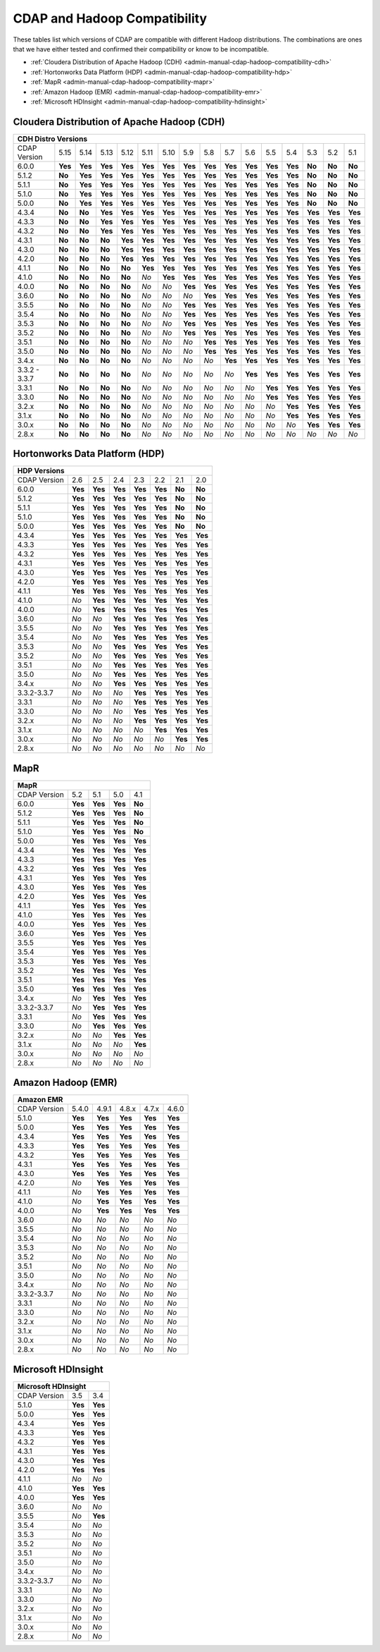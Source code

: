 .. meta::
    :author: Cask Data, Inc.
    :description: CDAP and Hadoop distribution compatibility
    :copyright: Copyright © 2017-2018 Cask Data, Inc.

.. _admin-manual-cdap-hadoop-compatibility-matrix:

=============================
CDAP and Hadoop Compatibility
=============================

These tables list which versions of CDAP are compatible with different Hadoop
distributions. The combinations are ones that we have either tested and confirmed their
compatibility or know to be incompatible.

- :ref:`Cloudera Distribution of Apache Hadoop (CDH) <admin-manual-cdap-hadoop-compatibility-cdh>`
- :ref:`Hortonworks Data Platform (HDP) <admin-manual-cdap-hadoop-compatibility-hdp>`
- :ref:`MapR <admin-manual-cdap-hadoop-compatibility-mapr>`
- :ref:`Amazon Hadoop (EMR) <admin-manual-cdap-hadoop-compatibility-emr>`
- :ref:`Microsoft HDInsight <admin-manual-cdap-hadoop-compatibility-hdinsight>`

.. _admin-manual-cdap-hadoop-compatibility-cdh:

Cloudera Distribution of Apache Hadoop (CDH)
============================================

+----------------------------------------------------------------------------------------------------------------------------------------------------------------------+
| **CDH Distro Versions**                                                                                                                                              |
+================+=========+=========+=========+=========+=========+=========+=========+=========+=========+=========+=========+=========+=========+=========+=========+
| CDAP Version   | 5.15    | 5.14    | 5.13    | 5.12    | 5.11    | 5.10    | 5.9     | 5.8     | 5.7     | 5.6     | 5.5     | 5.4     | 5.3     | 5.2     | 5.1     |
+----------------+---------+---------+---------+---------+---------+---------+---------+---------+---------+---------+---------+---------+---------+---------+---------+
| 6.0.0          | **Yes** | **Yes** | **Yes** | **Yes** | **Yes** | **Yes** | **Yes** | **Yes** | **Yes** | **Yes** | **Yes** | **Yes** | **No**  | **No**  | **No**  |
+----------------+---------+---------+---------+---------+---------+---------+---------+---------+---------+---------+---------+---------+---------+---------+---------+
| 5.1.2          | **No**  | **Yes** | **Yes** | **Yes** | **Yes** | **Yes** | **Yes** | **Yes** | **Yes** | **Yes** | **Yes** | **Yes** | **No**  | **No**  | **No**  |
+----------------+---------+---------+---------+---------+---------+---------+---------+---------+---------+---------+---------+---------+---------+---------+---------+
| 5.1.1          | **No**  | **Yes** | **Yes** | **Yes** | **Yes** | **Yes** | **Yes** | **Yes** | **Yes** | **Yes** | **Yes** | **Yes** | **No**  | **No**  | **No**  |
+----------------+---------+---------+---------+---------+---------+---------+---------+---------+---------+---------+---------+---------+---------+---------+---------+
| 5.1.0          | **No**  | **Yes** | **Yes** | **Yes** | **Yes** | **Yes** | **Yes** | **Yes** | **Yes** | **Yes** | **Yes** | **Yes** | **No**  | **No**  | **No**  |
+----------------+---------+---------+---------+---------+---------+---------+---------+---------+---------+---------+---------+---------+---------+---------+---------+
| 5.0.0          | **No**  | **Yes** | **Yes** | **Yes** | **Yes** | **Yes** | **Yes** | **Yes** | **Yes** | **Yes** | **Yes** | **Yes** | **No**  | **No**  | **No**  |
+----------------+---------+---------+---------+---------+---------+---------+---------+---------+---------+---------+---------+---------+---------+---------+---------+
| 4.3.4          | **No**  | **No**  | **Yes** | **Yes** | **Yes** | **Yes** | **Yes** | **Yes** | **Yes** | **Yes** | **Yes** | **Yes** | **Yes** | **Yes** | **Yes** |
+----------------+---------+---------+---------+---------+---------+---------+---------+---------+---------+---------+---------+---------+---------+---------+---------+
| 4.3.3          | **No**  | **No**  | **Yes** | **Yes** | **Yes** | **Yes** | **Yes** | **Yes** | **Yes** | **Yes** | **Yes** | **Yes** | **Yes** | **Yes** | **Yes** |
+----------------+---------+---------+---------+---------+---------+---------+---------+---------+---------+---------+---------+---------+---------+---------+---------+
| 4.3.2          | **No**  | **No**  | **Yes** | **Yes** | **Yes** | **Yes** | **Yes** | **Yes** | **Yes** | **Yes** | **Yes** | **Yes** | **Yes** | **Yes** | **Yes** |
+----------------+---------+---------+---------+---------+---------+---------+---------+---------+---------+---------+---------+---------+---------+---------+---------+
| 4.3.1          | **No**  | **No**  | **No**  | **Yes** | **Yes** | **Yes** | **Yes** | **Yes** | **Yes** | **Yes** | **Yes** | **Yes** | **Yes** | **Yes** | **Yes** |
+----------------+---------+---------+---------+---------+---------+---------+---------+---------+---------+---------+---------+---------+---------+---------+---------+
| 4.3.0          | **No**  | **No**  | **No**  | **Yes** | **Yes** | **Yes** | **Yes** | **Yes** | **Yes** | **Yes** | **Yes** | **Yes** | **Yes** | **Yes** | **Yes** |
+----------------+---------+---------+---------+---------+---------+---------+---------+---------+---------+---------+---------+---------+---------+---------+---------+
| 4.2.0          | **No**  | **No**  | **No**  | **Yes** | **Yes** | **Yes** | **Yes** | **Yes** | **Yes** | **Yes** | **Yes** | **Yes** | **Yes** | **Yes** | **Yes** |
+----------------+---------+---------+---------+---------+---------+---------+---------+---------+---------+---------+---------+---------+---------+---------+---------+
| 4.1.1          | **No**  | **No**  | **No**  | **No**  | **Yes** | **Yes** | **Yes** | **Yes** | **Yes** | **Yes** | **Yes** | **Yes** | **Yes** | **Yes** | **Yes** |
+----------------+---------+---------+---------+---------+---------+---------+---------+---------+---------+---------+---------+---------+---------+---------+---------+
| 4.1.0          | **No**  | **No**  | **No**  | **No**  | *No*    | **Yes** | **Yes** | **Yes** | **Yes** | **Yes** | **Yes** | **Yes** | **Yes** | **Yes** | **Yes** |
+----------------+---------+---------+---------+---------+---------+---------+---------+---------+---------+---------+---------+---------+---------+---------+---------+
| 4.0.0          | **No**  | **No**  | **No**  | **No**  | *No*    | *No*    | **Yes** | **Yes** | **Yes** | **Yes** | **Yes** | **Yes** | **Yes** | **Yes** | **Yes** |
+----------------+---------+---------+---------+---------+---------+---------+---------+---------+---------+---------+---------+---------+---------+---------+---------+
| 3.6.0          | **No**  | **No**  | **No**  | **No**  | *No*    | *No*    | *No*    | **Yes** | **Yes** | **Yes** | **Yes** | **Yes** | **Yes** | **Yes** | **Yes** |
+----------------+---------+---------+---------+---------+---------+---------+---------+---------+---------+---------+---------+---------+---------+---------+---------+
| 3.5.5          | **No**  | **No**  | **No**  | **No**  | *No*    | *No*    | **Yes** | **Yes** | **Yes** | **Yes** | **Yes** | **Yes** | **Yes** | **Yes** | **Yes** |
+----------------+---------+---------+---------+---------+---------+---------+---------+---------+---------+---------+---------+---------+---------+---------+---------+
| 3.5.4          | **No**  | **No**  | **No**  | **No**  | *No*    | *No*    | **Yes** | **Yes** | **Yes** | **Yes** | **Yes** | **Yes** | **Yes** | **Yes** | **Yes** |
+----------------+---------+---------+---------+---------+---------+---------+---------+---------+---------+---------+---------+---------+---------+---------+---------+
| 3.5.3          | **No**  | **No**  | **No**  | **No**  | *No*    | *No*    | **Yes** | **Yes** | **Yes** | **Yes** | **Yes** | **Yes** | **Yes** | **Yes** | **Yes** |
+----------------+---------+---------+---------+---------+---------+---------+---------+---------+---------+---------+---------+---------+---------+---------+---------+
| 3.5.2          | **No**  | **No**  | **No**  | **No**  | *No*    | *No*    | **Yes** | **Yes** | **Yes** | **Yes** | **Yes** | **Yes** | **Yes** | **Yes** | **Yes** |
+----------------+---------+---------+---------+---------+---------+---------+---------+---------+---------+---------+---------+---------+---------+---------+---------+
| 3.5.1          | **No**  | **No**  | **No**  | **No**  | *No*    | *No*    | *No*    | **Yes** | **Yes** | **Yes** | **Yes** | **Yes** | **Yes** | **Yes** | **Yes** |
+----------------+---------+---------+---------+---------+---------+---------+---------+---------+---------+---------+---------+---------+---------+---------+---------+
| 3.5.0          | **No**  | **No**  | **No**  | **No**  | *No*    | *No*    | *No*    | **Yes** | **Yes** | **Yes** | **Yes** | **Yes** | **Yes** | **Yes** | **Yes** |
+----------------+---------+---------+---------+---------+---------+---------+---------+---------+---------+---------+---------+---------+---------+---------+---------+
| 3.4.x          | **No**  | **No**  | **No**  | **No**  | *No*    | *No*    | *No*    | *No*    | **Yes** | **Yes** | **Yes** | **Yes** | **Yes** | **Yes** | **Yes** |
+----------------+---------+---------+---------+---------+---------+---------+---------+---------+---------+---------+---------+---------+---------+---------+---------+
| 3.3.2 - 3.3.7  | **No**  | **No**  | **No**  | **No**  | *No*    | *No*    | *No*    | *No*    | *No*    | **Yes** | **Yes** | **Yes** | **Yes** | **Yes** | **Yes** |
+----------------+---------+---------+---------+---------+---------+---------+---------+---------+---------+---------+---------+---------+---------+---------+---------+
| 3.3.1          | **No**  | **No**  | **No**  | **No**  | *No*    | *No*    | *No*    | *No*    | *No*    | *No*    | **Yes** | **Yes** | **Yes** | **Yes** | **Yes** |
+----------------+---------+---------+---------+---------+---------+---------+---------+---------+---------+---------+---------+---------+---------+---------+---------+
| 3.3.0          | **No**  | **No**  | **No**  | **No**  | *No*    | *No*    | *No*    | *No*    | *No*    | *No*    | **Yes** | **Yes** | **Yes** | **Yes** | **Yes** |
+----------------+---------+---------+---------+---------+---------+---------+---------+---------+---------+---------+---------+---------+---------+---------+---------+
| 3.2.x          | **No**  | **No**  | **No**  | **No**  | *No*    | *No*    | *No*    | *No*    | *No*    | *No*    | *No*    | **Yes** | **Yes** | **Yes** | **Yes** |
+----------------+---------+---------+---------+---------+---------+---------+---------+---------+---------+---------+---------+---------+---------+---------+---------+
| 3.1.x          | **No**  | **No**  | **No**  | **No**  | *No*    | *No*    | *No*    | *No*    | *No*    | *No*    | *No*    | **Yes** | **Yes** | **Yes** | **Yes** |
+----------------+---------+---------+---------+---------+---------+---------+---------+---------+---------+---------+---------+---------+---------+---------+---------+
| 3.0.x          | **No**  | **No**  | **No**  | **No**  | *No*    | *No*    | *No*    | *No*    | *No*    | *No*    | *No*    | *No*    | **Yes** | **Yes** | **Yes** |
+----------------+---------+---------+---------+---------+---------+---------+---------+---------+---------+---------+---------+---------+---------+---------+---------+
| 2.8.x          | **No**  | **No**  | **No**  | **No**  | *No*    | *No*    | *No*    | *No*    | *No*    | *No*    | *No*    | *No*    | *No*    | *No*    | *No*    |
+----------------+---------+---------+---------+---------+---------+---------+---------+---------+---------+---------+---------+---------+---------+---------+---------+

.. _admin-manual-cdap-hadoop-compatibility-hdp:

Hortonworks Data Platform (HDP)
===============================

+-----------------------------------------------------------------------------------------+
| **HDP Versions**                                                                        |
+==============+==============+=========+=========+=========+=========+=========+=========+
| CDAP Version | 2.6          | 2.5     | 2.4     | 2.3     | 2.2     | 2.1     | 2.0     |
+--------------+--------------+---------+---------+---------+---------+---------+---------+
| 6.0.0        | **Yes**      | **Yes** | **Yes** | **Yes** | **Yes** | **No**  | **No**  |
+--------------+--------------+---------+---------+---------+---------+---------+---------+
| 5.1.2        | **Yes**      | **Yes** | **Yes** | **Yes** | **Yes** | **No**  | **No**  |
+--------------+--------------+---------+---------+---------+---------+---------+---------+
| 5.1.1        | **Yes**      | **Yes** | **Yes** | **Yes** | **Yes** | **No**  | **No**  |
+--------------+--------------+---------+---------+---------+---------+---------+---------+
| 5.1.0        | **Yes**      | **Yes** | **Yes** | **Yes** | **Yes** | **No**  | **No**  |
+--------------+--------------+---------+---------+---------+---------+---------+---------+
| 5.0.0        | **Yes**      | **Yes** | **Yes** | **Yes** | **Yes** | **No**  | **No**  |
+--------------+--------------+---------+---------+---------+---------+---------+---------+
| 4.3.4        | **Yes**      | **Yes** | **Yes** | **Yes** | **Yes** | **Yes** | **Yes** |
+--------------+--------------+---------+---------+---------+---------+---------+---------+
| 4.3.3        | **Yes**      | **Yes** | **Yes** | **Yes** | **Yes** | **Yes** | **Yes** |
+--------------+--------------+---------+---------+---------+---------+---------+---------+
| 4.3.2        | **Yes**      | **Yes** | **Yes** | **Yes** | **Yes** | **Yes** | **Yes** |
+--------------+--------------+---------+---------+---------+---------+---------+---------+
| 4.3.1        | **Yes**      | **Yes** | **Yes** | **Yes** | **Yes** | **Yes** | **Yes** |
+--------------+--------------+---------+---------+---------+---------+---------+---------+
| 4.3.0        | **Yes**      | **Yes** | **Yes** | **Yes** | **Yes** | **Yes** | **Yes** |
+--------------+--------------+---------+---------+---------+---------+---------+---------+
| 4.2.0        | **Yes**      | **Yes** | **Yes** | **Yes** | **Yes** | **Yes** | **Yes** |
+--------------+--------------+---------+---------+---------+---------+---------+---------+
| 4.1.1        | **Yes**      | **Yes** | **Yes** | **Yes** | **Yes** | **Yes** | **Yes** |
+--------------+--------------+---------+---------+---------+---------+---------+---------+
| 4.1.0        | *No*         | **Yes** | **Yes** | **Yes** | **Yes** | **Yes** | **Yes** |
+--------------+--------------+---------+---------+---------+---------+---------+---------+
| 4.0.0        | *No*         | **Yes** | **Yes** | **Yes** | **Yes** | **Yes** | **Yes** |
+--------------+--------------+---------+---------+---------+---------+---------+---------+
| 3.6.0        | *No*         | *No*    | **Yes** | **Yes** | **Yes** | **Yes** | **Yes** |
+--------------+--------------+---------+---------+---------+---------+---------+---------+
| 3.5.5        | *No*         | *No*    | **Yes** | **Yes** | **Yes** | **Yes** | **Yes** |
+--------------+--------------+---------+---------+---------+---------+---------+---------+
| 3.5.4        | *No*         | *No*    | **Yes** | **Yes** | **Yes** | **Yes** | **Yes** |
+--------------+--------------+---------+---------+---------+---------+---------+---------+
| 3.5.3        | *No*         | *No*    | **Yes** | **Yes** | **Yes** | **Yes** | **Yes** |
+--------------+--------------+---------+---------+---------+---------+---------+---------+
| 3.5.2        | *No*         | *No*    | **Yes** | **Yes** | **Yes** | **Yes** | **Yes** |
+--------------+--------------+---------+---------+---------+---------+---------+---------+
| 3.5.1        | *No*         | *No*    | **Yes** | **Yes** | **Yes** | **Yes** | **Yes** |
+--------------+--------------+---------+---------+---------+---------+---------+---------+
| 3.5.0        | *No*         | *No*    | **Yes** | **Yes** | **Yes** | **Yes** | **Yes** |
+--------------+--------------+---------+---------+---------+---------+---------+---------+
| 3.4.x        | *No*         | *No*    | **Yes** | **Yes** | **Yes** | **Yes** | **Yes** |
+--------------+--------------+---------+---------+---------+---------+---------+---------+
| 3.3.2-3.3.7  | *No*         | *No*    | *No*    | **Yes** | **Yes** | **Yes** | **Yes** |
+--------------+--------------+---------+---------+---------+---------+---------+---------+
| 3.3.1        | *No*         | *No*    | *No*    | **Yes** | **Yes** | **Yes** | **Yes** |
+--------------+--------------+---------+---------+---------+---------+---------+---------+
| 3.3.0        | *No*         | *No*    | *No*    | **Yes** | **Yes** | **Yes** | **Yes** |
+--------------+--------------+---------+---------+---------+---------+---------+---------+
| 3.2.x        | *No*         | *No*    | *No*    | **Yes** | **Yes** | **Yes** | **Yes** |
+--------------+--------------+---------+---------+---------+---------+---------+---------+
| 3.1.x        | *No*         | *No*    | *No*    | *No*    | **Yes** | **Yes** | **Yes** |
+--------------+--------------+---------+---------+---------+---------+---------+---------+
| 3.0.x        | *No*         | *No*    | *No*    | *No*    | *No*    | **Yes** | **Yes** |
+--------------+--------------+---------+---------+---------+---------+---------+---------+
| 2.8.x        | *No*         | *No*    | *No*    | *No*    | *No*    | *No*    | *No*    |
+--------------+--------------+---------+---------+---------+---------+---------+---------+


.. _admin-manual-cdap-hadoop-compatibility-mapr:

MapR
====

+------------------------------------------------------+
| **MapR**                                             |
+==============+=========+=========+=========+=========+
| CDAP Version |5.2      | 5.1     | 5.0     | 4.1     |
+--------------+---------+---------+---------+---------+
| 6.0.0        | **Yes** | **Yes** | **Yes** | **No**  |
+--------------+---------+---------+---------+---------+
| 5.1.2        | **Yes** | **Yes** | **Yes** | **No**  |
+--------------+---------+---------+---------+---------+
| 5.1.1        | **Yes** | **Yes** | **Yes** | **No**  |
+--------------+---------+---------+---------+---------+
| 5.1.0        | **Yes** | **Yes** | **Yes** | **No**  |
+--------------+---------+---------+---------+---------+
| 5.0.0        | **Yes** | **Yes** | **Yes** | **Yes** |
+--------------+---------+---------+---------+---------+
| 4.3.4        | **Yes** | **Yes** | **Yes** | **Yes** |
+--------------+---------+---------+---------+---------+
| 4.3.3        | **Yes** | **Yes** | **Yes** | **Yes** |
+--------------+---------+---------+---------+---------+
| 4.3.2        | **Yes** | **Yes** | **Yes** | **Yes** |
+--------------+---------+---------+---------+---------+
| 4.3.1        | **Yes** | **Yes** | **Yes** | **Yes** |
+--------------+---------+---------+---------+---------+
| 4.3.0        | **Yes** | **Yes** | **Yes** | **Yes** |
+--------------+---------+---------+---------+---------+
| 4.2.0        | **Yes** | **Yes** | **Yes** | **Yes** |
+--------------+---------+---------+---------+---------+
| 4.1.1        | **Yes** | **Yes** | **Yes** | **Yes** |
+--------------+---------+---------+---------+---------+
| 4.1.0        | **Yes** | **Yes** | **Yes** | **Yes** |
+--------------+---------+---------+---------+---------+
| 4.0.0        | **Yes** | **Yes** | **Yes** | **Yes** |
+--------------+---------+---------+---------+---------+
| 3.6.0        | **Yes** | **Yes** | **Yes** | **Yes** |
+--------------+---------+---------+---------+---------+
| 3.5.5        | **Yes** | **Yes** | **Yes** | **Yes** |
+--------------+---------+---------+---------+---------+
| 3.5.4        | **Yes** | **Yes** | **Yes** | **Yes** |
+--------------+---------+---------+---------+---------+
| 3.5.3        | **Yes** | **Yes** | **Yes** | **Yes** |
+--------------+---------+---------+---------+---------+
| 3.5.2        | **Yes** | **Yes** | **Yes** | **Yes** |
+--------------+---------+---------+---------+---------+
| 3.5.1        | **Yes** | **Yes** | **Yes** | **Yes** |
+--------------+---------+---------+---------+---------+
| 3.5.0        | **Yes** | **Yes** | **Yes** | **Yes** |
+--------------+---------+---------+---------+---------+
| 3.4.x        | *No*    | **Yes** | **Yes** | **Yes** |
+--------------+---------+---------+---------+---------+
| 3.3.2-3.3.7  | *No*    | **Yes** | **Yes** | **Yes** |
+--------------+---------+---------+---------+---------+
| 3.3.1        | *No*    | **Yes** | **Yes** | **Yes** |
+--------------+---------+---------+---------+---------+
| 3.3.0        | *No*    | **Yes** | **Yes** | **Yes** |
+--------------+---------+---------+---------+---------+
| 3.2.x        | *No*    | *No*    | **Yes** | **Yes** |
+--------------+---------+---------+---------+---------+
| 3.1.x        | *No*    | *No*    | *No*    | **Yes** |
+--------------+---------+---------+---------+---------+
| 3.0.x        | *No*    | *No*    | *No*    | *No*    |
+--------------+---------+---------+---------+---------+
| 2.8.x        | *No*    | *No*    | *No*    | *No*    |
+--------------+---------+---------+---------+---------+


.. _admin-manual-cdap-hadoop-compatibility-emr:

Amazon Hadoop (EMR)
===================

+-------------------------------------------------------------------+
| **Amazon EMR**                                                    |
+==============+============+=========+=========+=========+=========+
| CDAP Version | 5.4.0      | 4.9.1   | 4.8.x   | 4.7.x   | 4.6.0   |
+--------------+------------+---------+---------+---------+---------+
| 5.1.0        | **Yes**    | **Yes** | **Yes** | **Yes** | **Yes** |
+--------------+------------+---------+---------+---------+---------+
| 5.0.0        | **Yes**    | **Yes** | **Yes** | **Yes** | **Yes** |
+--------------+------------+---------+---------+---------+---------+
| 4.3.4        | **Yes**    | **Yes** | **Yes** | **Yes** | **Yes** |
+--------------+------------+---------+---------+---------+---------+
| 4.3.3        | **Yes**    | **Yes** | **Yes** | **Yes** | **Yes** |
+--------------+------------+---------+---------+---------+---------+
| 4.3.2        | **Yes**    | **Yes** | **Yes** | **Yes** | **Yes** |
+--------------+------------+---------+---------+---------+---------+
| 4.3.1        | **Yes**    | **Yes** | **Yes** | **Yes** | **Yes** |
+--------------+------------+---------+---------+---------+---------+
| 4.3.0        | **Yes**    | **Yes** | **Yes** | **Yes** | **Yes** |
+--------------+------------+---------+---------+---------+---------+
| 4.2.0        | *No*       | **Yes** | **Yes** | **Yes** | **Yes** |
+--------------+------------+---------+---------+---------+---------+
| 4.1.1        | *No*       | **Yes** | **Yes** | **Yes** | **Yes** |
+--------------+------------+---------+---------+---------+---------+
| 4.1.0        | *No*       | **Yes** | **Yes** | **Yes** | **Yes** |
+--------------+------------+---------+---------+---------+---------+
| 4.0.0        | *No*       | **Yes** | **Yes** | **Yes** | **Yes** |
+--------------+------------+---------+---------+---------+---------+
| 3.6.0        | *No*       | *No*    | *No*    | *No*    | *No*    |
+--------------+------------+---------+---------+---------+---------+
| 3.5.5        | *No*       | *No*    | *No*    | *No*    | *No*    |
+--------------+------------+---------+---------+---------+---------+
| 3.5.4        | *No*       | *No*    | *No*    | *No*    | *No*    |
+--------------+------------+---------+---------+---------+---------+
| 3.5.3        | *No*       | *No*    | *No*    | *No*    | *No*    |
+--------------+------------+---------+---------+---------+---------+
| 3.5.2        | *No*       | *No*    | *No*    | *No*    | *No*    |
+--------------+------------+---------+---------+---------+---------+
| 3.5.1        | *No*       | *No*    | *No*    | *No*    | *No*    |
+--------------+------------+---------+---------+---------+---------+
| 3.5.0        | *No*       | *No*    | *No*    | *No*    | *No*    |
+--------------+------------+---------+---------+---------+---------+
| 3.4.x        | *No*       | *No*    | *No*    | *No*    | *No*    |
+--------------+------------+---------+---------+---------+---------+
| 3.3.2-3.3.7  | *No*       | *No*    | *No*    | *No*    | *No*    |
+--------------+------------+---------+---------+---------+---------+
| 3.3.1        | *No*       | *No*    | *No*    | *No*    | *No*    |
+--------------+------------+---------+---------+---------+---------+
| 3.3.0        | *No*       | *No*    | *No*    | *No*    | *No*    |
+--------------+------------+---------+---------+---------+---------+
| 3.2.x        | *No*       | *No*    | *No*    | *No*    | *No*    |
+--------------+------------+---------+---------+---------+---------+
| 3.1.x        | *No*       | *No*    | *No*    | *No*    | *No*    |
+--------------+------------+---------+---------+---------+---------+
| 3.0.x        | *No*       | *No*    | *No*    | *No*    | *No*    |
+--------------+------------+---------+---------+---------+---------+
| 2.8.x        | *No*       | *No*    | *No*    | *No*    | *No*    |
+--------------+------------+---------+---------+---------+---------+


.. _admin-manual-cdap-hadoop-compatibility-hdinsight:

Microsoft HDInsight
===================
+------------------------------------+
| **Microsoft HDInsight**            |
+==============+===========+=========+
| CDAP Version | 3.5       | 3.4     |
+--------------+-----------+---------+
| 5.1.0        | **Yes**   | **Yes** |
+--------------+-----------+---------+
| 5.0.0        | **Yes**   | **Yes** |
+--------------+-----------+---------+
| 4.3.4        | **Yes**   | **Yes** |
+--------------+-----------+---------+
| 4.3.3        | **Yes**   | **Yes** |
+--------------+-----------+---------+
| 4.3.2        | **Yes**   | **Yes** |
+--------------+-----------+---------+
| 4.3.1        | **Yes**   | **Yes** |
+--------------+-----------+---------+
| 4.3.0        | **Yes**   | **Yes** |
+--------------+-----------+---------+
| 4.2.0        | **Yes**   | **Yes** |
+--------------+-----------+---------+
| 4.1.1        | *No*      | *No*    |
+--------------+-----------+---------+
| 4.1.0        | **Yes**   | **Yes** |
+--------------+-----------+---------+
| 4.0.0        | **Yes**   | **Yes** |
+--------------+-----------+---------+
| 3.6.0        | *No*      | *No*    |
+--------------+-----------+---------+
| 3.5.5        | *No*      | **Yes** |
+--------------+-----------+---------+
| 3.5.4        | *No*      | *No*    |
+--------------+-----------+---------+
| 3.5.3        | *No*      | *No*    |
+--------------+-----------+---------+
| 3.5.2        | *No*      | *No*    |
+--------------+-----------+---------+
| 3.5.1        | *No*      | *No*    |
+--------------+-----------+---------+
| 3.5.0        | *No*      | *No*    |
+--------------+-----------+---------+
| 3.4.x        | *No*      | *No*    |
+--------------+-----------+---------+
| 3.3.2-3.3.7  | *No*      | *No*    |
+--------------+-----------+---------+
| 3.3.1        | *No*      | *No*    |
+--------------+-----------+---------+
| 3.3.0        | *No*      | *No*    |
+--------------+-----------+---------+
| 3.2.x        | *No*      | *No*    |
+--------------+-----------+---------+
| 3.1.x        | *No*      | *No*    |
+--------------+-----------+---------+
| 3.0.x        | *No*      | *No*    |
+--------------+-----------+---------+
| 2.8.x        | *No*      | *No*    |
+--------------+-----------+---------+
